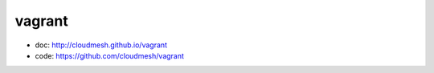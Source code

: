 vagrant
=======

* doc: http://cloudmesh.github.io/vagrant
* code: https://github.com/cloudmesh/vagrant
